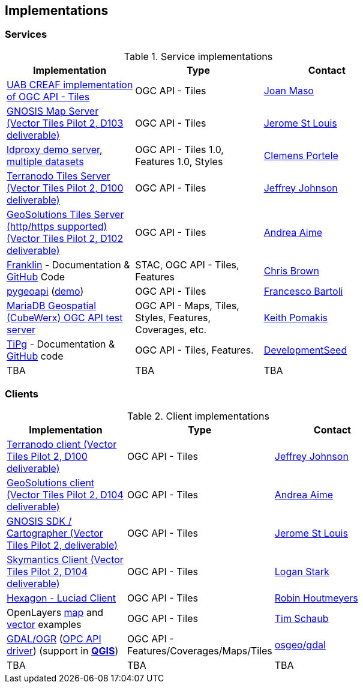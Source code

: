 == Implementations

=== Services

[#table_implementation,reftext='{table-caption} {counter:table-num}']
.Service implementations
[cols=",,",width="75%",options="header",align="center"]
|===
|Implementation | Type | Contact

| https://app.swaggerhub.com/domains/UAB-CREAF/ogc-api-tiles/1.0.0[UAB CREAF implementation of OGC API - Tiles]
| OGC API - Tiles
| https://github.com/joanma747[Joan Maso]

| https://maps.gnosis.earth/ogcapi/[GNOSIS Map Server (Vector Tiles Pilot 2, D103 deliverable)]
| OGC API - Tiles
| https://github.com/jerstlouis[Jerome St Louis]

| https://demo.ldproxy.net/[ldproxy demo server, multiple datasets]
| OGC API - Tiles 1.0, Features 1.0, Styles
| https://github.com/cportele[Clemens Portele]

| http://ogc-vtp.gospatial.org/ogc-api-tiles[Terranodo Tiles Server (Vector Tiles Pilot 2, D100 deliverable)]
| OGC API - Tiles
| https://github.com/jj0hns0n[Jeffrey Johnson]

| https://docs.geoserver.org/main/en/user/community/ogc-api/tiles/index.html[GeoSolutions Tiles Server (http/https supported) (Vector Tiles Pilot 2, D102 deliverable)]
| OGC API - Tiles
| https://github.com/aaime[Andrea Aime]

| https://azavea.github.io/franklin/[Franklin] - Documentation & https://github.com/azavea/franklin[GitHub] Code
| STAC, OGC API - Tiles, Features
| https://github.com/notthatbreezy[Chris Brown]

| https://pygeoapi.io[pygeoapi] (https://demo.pygeoapi.io/master[demo])
| OGC API - Tiles
| https://github.com/francbartoli[Francesco Bartoli]

| https://test.cubewerx.com/cubewerx/cubeserv/demo/ogcapi/Daraa[MariaDB Geospatial (CubeWerx) OGC API test server]
| OGC API - Maps, Tiles, Styles, Features, Coverages, etc.
| https://github.com/pomakis[Keith Pomakis]

| https://developmentseed.org/tipg/[TiPg] - Documentation & https://github.com/developmentseed/tipg[GitHub] code
| OGC API - Tiles, Features.
| https://github.com/developmentseed[DevelopmentSeed]

| TBA
| TBA
| TBA
|===


=== Clients

[#table_implementation,reftext='{table-caption} {counter:table-num}']
.Client implementations
[cols=",,",width="75%",options="header",align="center"]
|===
|Implementation | Type | Contact

| http://ogc-vtp2.s3.us-east-2.amazonaws.com/index.html[Terranodo client (Vector Tiles Pilot 2, D100 deliverable)]
| OGC API - Tiles
| https://github.com/jj0hns0n[Jeffrey Johnson]

| http://ogc-vtp2.s3.us-east-2.amazonaws.com/index.html[GeoSolutions client (Vector Tiles Pilot 2, D104 deliverable)]
| OGC API - Tiles
| https://github.com/aaime[Andrea Aime]


| https://ecere.ca/gnosis[GNOSIS SDK / Cartographer (Vector Tiles Pilot 2, deliverable)]
| OGC API - Tiles
| https://github.com/jerstlouis[Jerome St Louis]

| https://skymantics.com[Skymantics Client (Vector Tiles Pilot 2, D104 deliverable)]
| OGC API - Tiles
| https://github.com/Lestark728[Logan Stark]

| https://www.hexagongeospatial.com/products/luciad-portfolio[Hexagon - Luciad Client]
| OGC API - Tiles
| https://github.com/robinhoutmeyers[Robin Houtmeyers]

| OpenLayers https://openlayers.org/en/latest/examples/ogc-map-tiles.html[map] and https://openlayers.org/en/latest/examples/ogc-vector-tiles.html[vector] examples
| OGC API - Tiles
| https://github.com/tschaub[Tim Schaub]

| https://gdal.org[GDAL/OGR] (https://gdal.org/drivers/raster/ogcapi.html[OPC API driver]) (support in ***https://qgis.org/[QGIS]***)
| OGC API - Features/Coverages/Maps/Tiles
| https://github.com/osgeo/gdal[osgeo/gdal]

| TBA
| TBA
| TBA
|===
